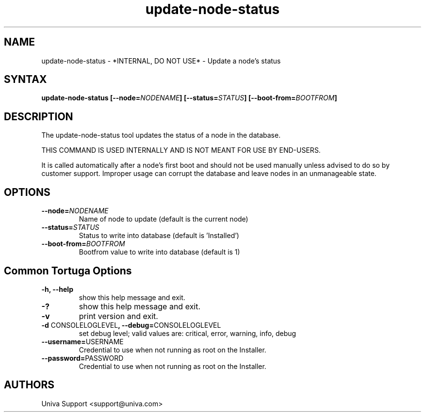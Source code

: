 .\" Copyright 2008-2018 Univa Corporation
.\"
.\" Licensed under the Apache License, Version 2.0 (the "License");
.\" you may not use this file except in compliance with the License.
.\" You may obtain a copy of the License at
.\"
.\"    http://www.apache.org/licenses/LICENSE-2.0
.\"
.\" Unless required by applicable law or agreed to in writing, software
.\" distributed under the License is distributed on an "AS IS" BASIS,
.\" WITHOUT WARRANTIES OR CONDITIONS OF ANY KIND, either express or implied.
.\" See the License for the specific language governing permissions and
.\" limitations under the License.

.TH "update-node-status" "8" "6.3" "Univa" "Tortuga"
.SH "NAME"
.LP
update-node-status - *INTERNAL, DO NOT USE* - Update a node's status
.SH "SYNTAX"
.LP
\fBupdate-node-status [--node=\fINODENAME\fB] [--status=\fISTATUS\fB] [--boot-from=\fIBOOTFROM\fB]
.SH "DESCRIPTION"
.LP
The update-node-status tool updates the status of a node in the database.
.LP
THIS COMMAND IS USED INTERNALLY AND IS NOT MEANT FOR USE BY END-USERS.
.LP
It is called automatically after a node's first boot and should not be used manually unless advised to do so by customer support.  Improper usage can corrupt the database and leave nodes in an unmanageable state.
.LP
.SH "OPTIONS"
.LP
.TP
\fB--node=\fINODENAME
Name of node to update (default is the current node)
.TP
\fB--status=\fISTATUS
Status to write into database (default is 'Installed')
.TP
\fB--boot-from=\fIBOOTFROM
Bootfrom value to write into database (default is 1)
.LP
.SH "Common Tortuga Options"
.LP
.TP
\fB-h, --help
show this help message and exit.
.TP
\fB-?
show this help message and exit.
.TP
\fB-v
print version and exit.
.TP
\fB-d \fPCONSOLELOGLEVEL\fB, --debug=\fPCONSOLELOGLEVEL
set debug level; valid values are: critical, error, warning, info, debug
.TP
\fB--username=\fPUSERNAME
Credential to use when not running as root on the Installer.
.TP
\fB--password=\fPPASSWORD
Credential to use when not running as root on the Installer.
.\".SH "EXAMPLES"
.\".LP
.SH "AUTHORS"
.LP
Univa Support <support@univa.com>
